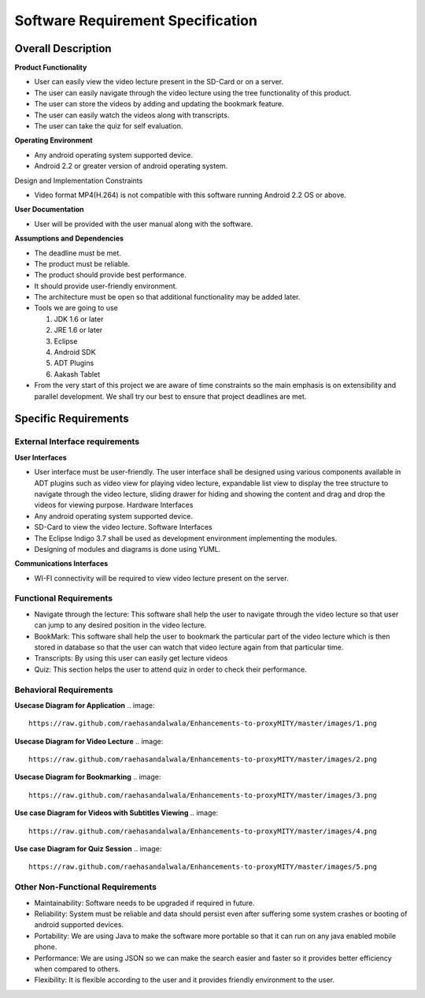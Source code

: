Software Requirement Specification
==================================

Overall Description
-------------------

**Product Functionality**

• User can easily view the video lecture present in the SD-Card or on a server.

• The user can easily navigate through the video lecture using the tree functionality of this product.

• The user can store the videos by adding and updating the bookmark feature.

• The user can easily watch the videos along with transcripts.

• The user can take the quiz for self evaluation.

**Operating Environment**

• Any android operating system supported device.

• Android 2.2 or greater version of android operating system.

Design and Implementation Constraints

• Video format MP4(H.264) is not compatible with this software running Android 2.2 OS or above.

**User Documentation**

• User will be provided with the user manual along with the software.

**Assumptions and Dependencies**

• The deadline must be met.

• The product must be reliable.

• The product should provide best performance.

• It should provide user-friendly environment.

• The architecture must be open so that additional functionality may be added later.

• Tools we are going to use

  #. JDK 1.6 or later
  
  #. JRE 1.6 or later
  
  #. Eclipse
  
  #. Android SDK
  
  #. ADT Plugins
  
  #. Aakash Tablet
  
• From the very start of this project we are aware of time
  constraints so the main emphasis is on extensibility and
  parallel development. We shall try our best to ensure that
  project deadlines are met.

Specific Requirements
----------------------
External Interface requirements
```````````````````````````````
**User Interfaces**

• User interface must be user-friendly. The user interface
  shall be designed using various components available in
  ADT plugins such as video view for playing video lecture,
  expandable list view to display the tree structure to
  navigate through the video lecture, sliding drawer for
  hiding and showing the content and drag and drop the
  videos for viewing purpose.
  Hardware Interfaces
• Any android operating system supported device.
• SD-Card to view the video lecture.
  Software Interfaces
• The Eclipse Indigo 3.7 shall be used as development
  environment implementing the modules.
• Designing of modules and diagrams is done using
  YUML.
  
**Communications Interfaces**

• WI-FI connectivity will be required to view video
  lecture present on the server.
  
Functional Requirements
`````````````````````````
• Navigate through the lecture: This software shall help the user to
  navigate through the video lecture so that user can jump to any desired
  position in the video lecture.
• BookMark: This software shall help the user to bookmark the
  particular part of the video lecture which is then stored in database so
  that the user can watch that video lecture again from that particular
  time.
• Transcripts: By using this user can easily get lecture videos
• Quiz: This section helps the user to attend quiz in order to check their
  performance.

Behavioral Requirements
```````````````````````
**Usecase Diagram for Application**
.. image::
   https://raw.github.com/raehasandalwala/Enhancements-to-proxyMITY/master/images/1.png
   
**Usecase Diagram for Video Lecture**
.. image::
   https://raw.github.com/raehasandalwala/Enhancements-to-proxyMITY/master/images/2.png
   
**Usecase Diagram for Bookmarking**
.. image::
   https://raw.github.com/raehasandalwala/Enhancements-to-proxyMITY/master/images/3.png

**Use case Diagram for Videos with Subtitles Viewing**
.. image::
   https://raw.github.com/raehasandalwala/Enhancements-to-proxyMITY/master/images/4.png
**Use case Diagram for Quiz Session**
.. image::
   https://raw.github.com/raehasandalwala/Enhancements-to-proxyMITY/master/images/5.png
   
Other Non-Functional Requirements
``````````````````````````````````
• Maintainability: Software needs to be upgraded if required in future.
• Reliability: System must be reliable and data should persist even after
  suffering some system crashes or booting of android supported devices.
• Portability: We are using Java to make the software more portable so
  that it can run on any java enabled mobile phone.
• Performance: We are using JSON so we can make the search easier
  and faster so it provides better efficiency when compared to others.
• Flexibility: It is flexible according to the user and it provides friendly
  environment to the user.
